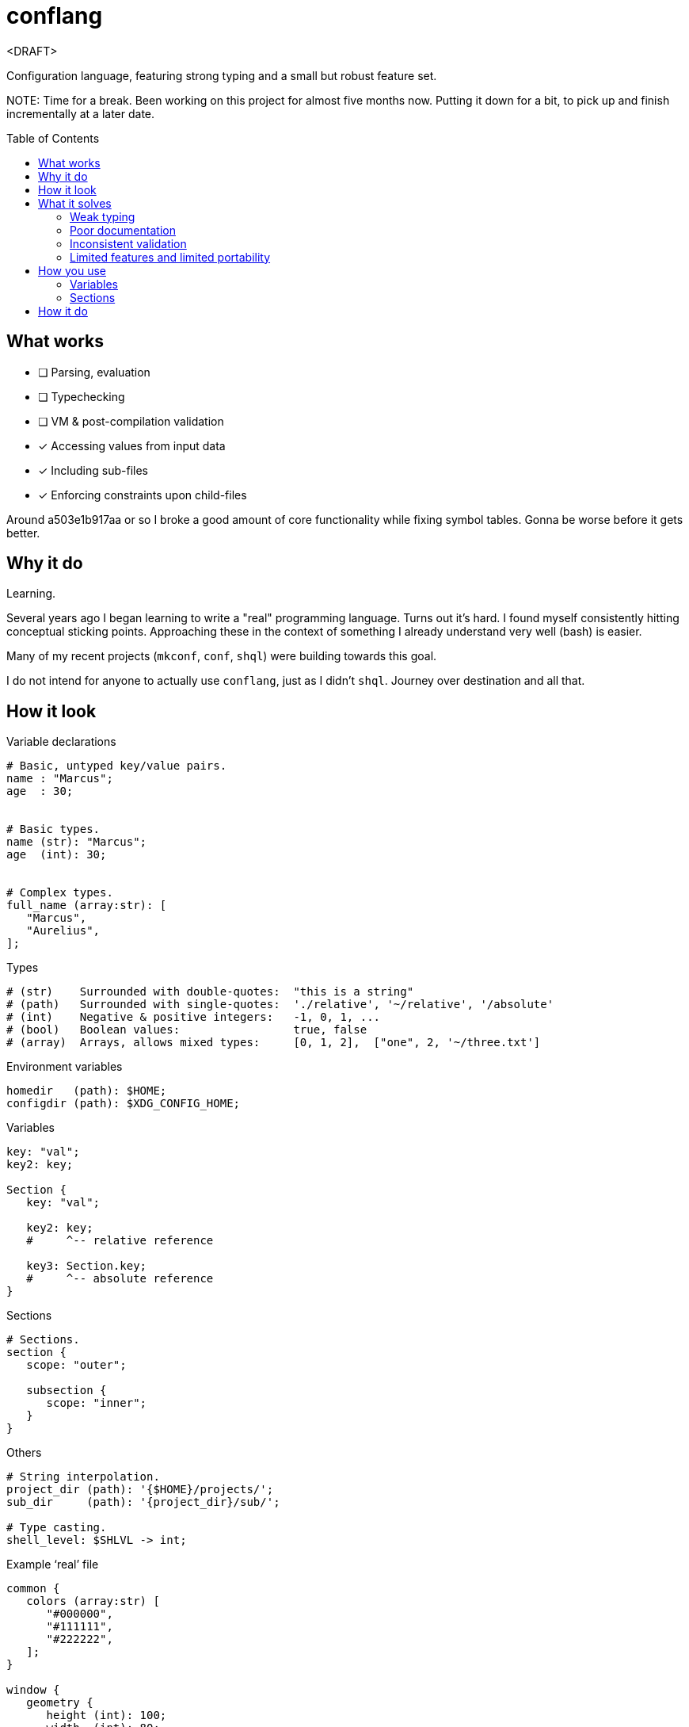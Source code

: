 = conflang
:toc:                      preamble
:toclevels:                3
:source-highlighter:       pygments
:pygments-style:           algol_nu
:pygments-linenums-mode:   table

<DRAFT>

Configuration language, featuring strong typing and a small but robust feature set.

NOTE:
Time for a break.
Been working on this project for almost five months now.
Putting it down for a bit, to pick up and finish incrementally at a later date.


== What works
* [ ] Parsing, evaluation
* [ ] Typechecking
* [ ] VM & post-compilation validation
* [x] Accessing values from input data
* [x] Including sub-files
* [x] Enforcing constraints upon child-files

Around a503e1b917aa or so I broke a good amount of core functionality while fixing symbol tables.
Gonna be worse before it gets better.

== Why it do
Learning.

Several years ago I began learning to write a "real" programming language.
Turns out it's hard.
I found myself consistently hitting conceptual sticking points.
Approaching these in the context of something I already understand very well (bash) is easier.

Many of my recent projects (`mkconf`, `conf`, `shql`) were building towards this goal.

I do not intend for anyone to actually use `conflang`, just as I didn't `shql`.
Journey over destination and all that.


== How it look
.Variable declarations
----
# Basic, untyped key/value pairs.
name : "Marcus";
age  : 30;


# Basic types.
name (str): "Marcus";
age  (int): 30;


# Complex types.
full_name (array:str): [
   "Marcus",
   "Aurelius",
];
----


.Types
----
# (str)    Surrounded with double-quotes:  "this is a string"
# (path)   Surrounded with single-quotes:  './relative', '~/relative', '/absolute'
# (int)    Negative & positive integers:   -1, 0, 1, ...
# (bool)   Boolean values:                 true, false
# (array)  Arrays, allows mixed types:     [0, 1, 2],  ["one", 2, '~/three.txt']
----

.Environment variables
----
homedir   (path): $HOME;
configdir (path): $XDG_CONFIG_HOME;
----

.Variables
----
key: "val";
key2: key;

Section {
   key: "val";

   key2: key;
   #     ^-- relative reference

   key3: Section.key;
   #     ^-- absolute reference
}
----

.Sections
----
# Sections.
section {
   scope: "outer";

   subsection {
      scope: "inner";
   }
}
----

.Others
----
# String interpolation.
project_dir (path): '{$HOME}/projects/';
sub_dir     (path): '{project_dir}/sub/';

# Type casting.
shell_level: $SHLVL -> int;
----

.Example '`real`' file
----
common {
   colors (array:str) [
      "#000000",
      "#111111",
      "#222222",
   ];
}

window {
   geometry {
      height (int): 100;
      width  (int): 80;
   }

   theme {
      foreground: common.colors.0;
      foreground: common.colors.1;
   }
}

%include './bindings.conf';
----


== What it solves
Configuration files are the backbone of unix systems.
Most every application/tool uses one.

They have many common problems.

=== Weak typing
By their nature, configuration files are untyped.
Even more modern file formats (json, yaml, toml) don't even have type hinting, let alone strong type requirements.
For configuring utilities as critical a backup application, or system monitoring services, typing is necessary.

No script should fail due to semantic oversights in the configuration.

=== Poor documentation
Is a boolean looking for `true` or `True`, or maybe just anything _truthy_?
Can I include environment variables?
What about references to other config variables, to keep my code _DRY_.

What is allowed, what is expected, what is required.
Who knows.

=== Inconsistent validation
Validating a configuration file is left entirely to the program author.
The extent to which they attempt to catch & appropriately handle edge cases can vary wildly.
Error reporting is often unhelpful ("`an error has occurred`"), or non-existent ("`exit 1`").

Programmers don't want to spend their time validating user input.
Shifting that responsibility to the config file itself allows them to write code.

=== Limited features and limited portability
Bash config files must sacrifice features for portability.
You don't want to download the entirety of Python3 just to parse a more complex config file for your project.
Thus limiting you to easily bash-parsable formats.
Largely just a series of `KEY=VALUE` lines.

This project aims to provide a decent feature set, writing entirely in the Lord's most venerable language: Bash.

With no external dependencies, this should run anywhere Bash 4.2+ is present.


== How you use
The core premise is: two configuration files are present.
One written by the programmer, the other by the end user.

The parent (programmer's) file enforces variables and types upon the child (end user's) file.
The child must declare values for the sections & variables required by the parent.

This increased transparency makes it easier on both parties.

=== Variables
A variable is "`required`" in the child file if there's no expression present in the parent's.
If the parent's variable does have an expression, it serves as a default if omitted in the child.

[cols='1,1,3']
|===
| _./parent.conf_ | _./child.conf_ | result

| `age;`
| <not present>
| `Key Error: age must be set in ./child.conf`

| `age: 30;`
| <not present>
| `age: 30;`

| `age: 30;`
| `age: true;`
| `age: true;`

| `age (int);`
| `age: true;`
| `Type Error: age must be (int)`

| `age (int);`
| `age (bool): true`
| `Type Error: type of age may not be overwritten`

|===


=== Sections
Sections declared in the parent file are only required if at least one of the variables is required.

.Required
----
# Section is required, as one of the variables (age_1) is required.
required {
   # Required variable declaration.
   age_1;

   # Not required.
   age_2 (int): 30;
}

# Section & sub-section are both required, as variable (age) is required.
required {
   required {
      age;
   }
}
----

.Not required
----
# Section is not required, as none of the variables are required.
not_required {
   name (str) : "Marcus";
   age  (int) : 30;
}

# Top-level section is required, as is sub-level `sub_required`. Sub-level
# `not_required` is not.
required {
   not_required {
      age (int) 30;
   }

   sub_required {
      name;
   }
}
----


== How it do
At its core, conflang does this:

[source]
----
#[pseudocode]
fn main(src):
   ast = parse(src)
   while includes > 0:
      ast += parse(includes.pop())

   child = None
   if constrain:
      child = parse(constrain)
      while includes > 0:
         child += parse(includes.pop())

   parent_symtab = mk_symtab(ast)
   child_symtab  = mk_symtab(child)

   ast, symtab = merge(parent_symtab, child_symtab)
   semantics(ast, symtab)
   evaluate(ast, symtab)
----

